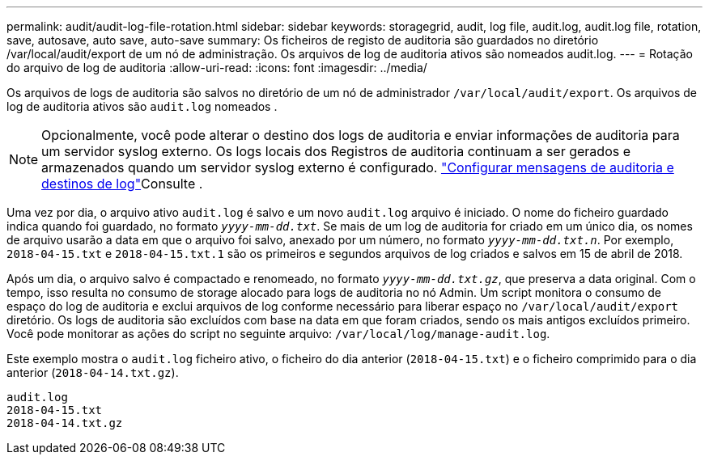 ---
permalink: audit/audit-log-file-rotation.html 
sidebar: sidebar 
keywords: storagegrid, audit, log file, audit.log, audit.log file, rotation, save, autosave, auto save, auto-save 
summary: Os ficheiros de registo de auditoria são guardados no diretório /var/local/audit/export de um nó de administração. Os arquivos de log de auditoria ativos são nomeados audit.log. 
---
= Rotação do arquivo de log de auditoria
:allow-uri-read: 
:icons: font
:imagesdir: ../media/


[role="lead"]
Os arquivos de logs de auditoria são salvos no diretório de um nó de administrador `/var/local/audit/export`. Os arquivos de log de auditoria ativos são `audit.log` nomeados .


NOTE: Opcionalmente, você pode alterar o destino dos logs de auditoria e enviar informações de auditoria para um servidor syslog externo. Os logs locais dos Registros de auditoria continuam a ser gerados e armazenados quando um servidor syslog externo é configurado. link:../monitor/configure-audit-messages.html["Configurar mensagens de auditoria e destinos de log"]Consulte .

Uma vez por dia, o arquivo ativo `audit.log` é salvo e um novo `audit.log` arquivo é iniciado. O nome do ficheiro guardado indica quando foi guardado, no formato `_yyyy-mm-dd.txt_`. Se mais de um log de auditoria for criado em um único dia, os nomes de arquivo usarão a data em que o arquivo foi salvo, anexado por um número, no formato `_yyyy-mm-dd.txt.n_`. Por exemplo, `2018-04-15.txt` e `2018-04-15.txt.1` são os primeiros e segundos arquivos de log criados e salvos em 15 de abril de 2018.

Após um dia, o arquivo salvo é compactado e renomeado, no formato `_yyyy-mm-dd.txt.gz_`, que preserva a data original. Com o tempo, isso resulta no consumo de storage alocado para logs de auditoria no nó Admin. Um script monitora o consumo de espaço do log de auditoria e exclui arquivos de log conforme necessário para liberar espaço no `/var/local/audit/export` diretório. Os logs de auditoria são excluídos com base na data em que foram criados, sendo os mais antigos excluídos primeiro. Você pode monitorar as ações do script no seguinte arquivo: `/var/local/log/manage-audit.log`.

Este exemplo mostra o `audit.log` ficheiro ativo, o ficheiro do dia anterior (`2018-04-15.txt`) e o ficheiro comprimido para o dia anterior (`2018-04-14.txt.gz`).

[listing]
----
audit.log
2018-04-15.txt
2018-04-14.txt.gz
----